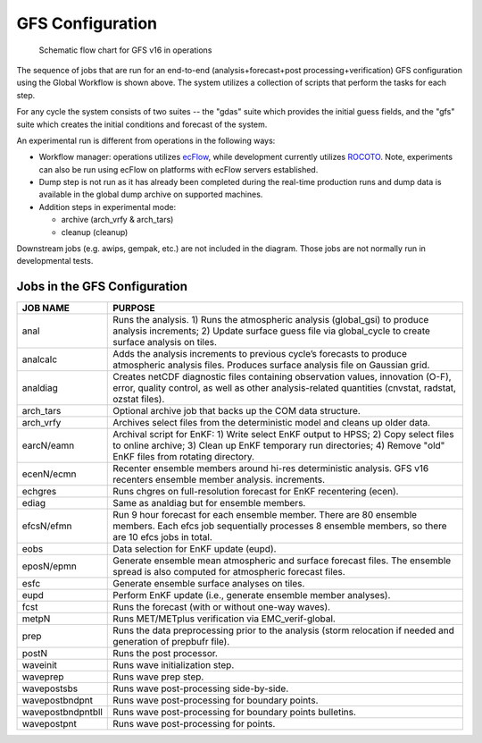 #################
GFS Configuration
#################

.. figure:: _static/GFS_v16_flowchart.png

   Schematic flow chart for GFS v16 in operations

The sequence of jobs that are run for an end-to-end (analysis+forecast+post processing+verification) GFS configuration using the Global Workflow is shown above. The system utilizes a collection of scripts that perform the tasks for each step.

For any cycle the system consists of two suites -- the "gdas" suite which provides the initial guess fields, and the "gfs" suite which creates the initial conditions and forecast of the system.

An experimental run is different from operations in the following ways:

* Workflow manager: operations utilizes `ecFlow <https://www.ecmwf.int/en/learning/training/introduction-ecmwf-job-scheduler-ecflow>`__, while development currently utilizes `ROCOTO <https://github.com/christopherwharrop/rocoto/wiki/documentation>`__. Note, experiments can also be run using ecFlow on platforms with ecFlow servers established.

* Dump step is not run as it has already been completed during the real-time production runs and dump data is available in the global dump archive on supported machines.

* Addition steps in experimental mode:

  - archive (arch_vrfy & arch_tars)

  - cleanup (cleanup)

Downstream jobs (e.g. awips, gempak, etc.) are not included in the diagram. Those jobs are not normally run in developmental tests.

=============================
Jobs in the GFS Configuration
=============================
+-------------------+-----------------------------------------------------------------------------------------------------------------------+
| JOB NAME          | PURPOSE                                                                                                               |
+===================+=======================================================================================================================+
| anal              | Runs the analysis. 1) Runs the atmospheric analysis (global_gsi) to produce analysis increments; 2) Update surface    |
|                   | guess file via global_cycle to create surface analysis on tiles.                                                      |
+-------------------+-----------------------------------------------------------------------------------------------------------------------+
| analcalc          | Adds the analysis increments to previous cycle’s forecasts to produce atmospheric analysis files. Produces surface    |
|                   | analysis file on Gaussian grid.                                                                                       |
+-------------------+-----------------------------------------------------------------------------------------------------------------------+
| analdiag          | Creates netCDF diagnostic files containing observation values, innovation (O-F), error, quality control, as well as   |
|                   | other analysis-related quantities (cnvstat, radstat, ozstat files).                                                   |
+-------------------+-----------------------------------------------------------------------------------------------------------------------+
|arch_tars          | Optional archive job that backs up the COM data structure.                                                            |
+-------------------+-----------------------------------------------------------------------------------------------------------------------+
|arch_vrfy          | Archives select files from the deterministic model and cleans up older data.                                          |
+-------------------+-----------------------------------------------------------------------------------------------------------------------+
| earcN/eamn        | Archival script for EnKF: 1) Write select EnKF output to HPSS; 2) Copy select files to online archive; 3) Clean up    |
|                   | EnKF temporary run directories; 4) Remove "old" EnKF files from rotating directory.                                   |
+-------------------+-----------------------------------------------------------------------------------------------------------------------+
| ecenN/ecmn        | Recenter ensemble members around hi-res deterministic analysis.  GFS v16 recenters ensemble member analysis.          |
|                   | increments.                                                                                                           |
+-------------------+-----------------------------------------------------------------------------------------------------------------------+
| echgres           | Runs chgres on full-resolution forecast for EnKF recentering (ecen).                                                  |
+-------------------+-----------------------------------------------------------------------------------------------------------------------+
| ediag             | Same as analdiag but for ensemble members.                                                                            |
+-------------------+-----------------------------------------------------------------------------------------------------------------------+
| efcsN/efmn        | Run 9 hour forecast for each ensemble member. There are 80 ensemble members. Each efcs job sequentially processes 8   |
|                   | ensemble members, so there are 10 efcs jobs in total.                                                                 |
+-------------------+-----------------------------------------------------------------------------------------------------------------------+
| eobs              | Data selection for EnKF update (eupd).                                                                                |
+-------------------+-----------------------------------------------------------------------------------------------------------------------+
| eposN/epmn        | Generate ensemble mean atmospheric and surface forecast files. The ensemble spread is also computed for atmospheric   |
|                   | forecast files.                                                                                                       |
+-------------------+-----------------------------------------------------------------------------------------------------------------------+
| esfc              | Generate ensemble surface analyses on tiles.                                                                          |
+-------------------+-----------------------------------------------------------------------------------------------------------------------+
| eupd              | Perform EnKF update (i.e., generate ensemble member analyses).                                                        |
+-------------------+-----------------------------------------------------------------------------------------------------------------------+
| fcst              | Runs the forecast (with or without one-way waves).                                                                    |
+-------------------+-----------------------------------------------------------------------------------------------------------------------+
| metpN             | Runs MET/METplus verification via EMC_verif-global.                                                                   |
+-------------------+-----------------------------------------------------------------------------------------------------------------------+
| prep              | Runs the data preprocessing prior to the analysis (storm relocation if needed and generation of prepbufr file).       |
+-------------------+-----------------------------------------------------------------------------------------------------------------------+
| postN             | Runs the post processor.                                                                                              |
+-------------------+-----------------------------------------------------------------------------------------------------------------------+
| waveinit          | Runs wave initialization step.                                                                                        |
+-------------------+-----------------------------------------------------------------------------------------------------------------------+
| waveprep          | Runs wave prep step.                                                                                                  |
+-------------------+-----------------------------------------------------------------------------------------------------------------------+
| wavepostsbs       | Runs wave post-processing side-by-side.                                                                               |
+-------------------+-----------------------------------------------------------------------------------------------------------------------+
| wavepostbndpnt    | Runs wave post-processing for boundary points.                                                                        |
+-------------------+-----------------------------------------------------------------------------------------------------------------------+
| wavepostbndpntbll | Runs wave post-processing for boundary points bulletins.                                                              |
+-------------------+-----------------------------------------------------------------------------------------------------------------------+
| wavepostpnt       | Runs wave post-processing for points.                                                                                 |
+-------------------+-----------------------------------------------------------------------------------------------------------------------+
